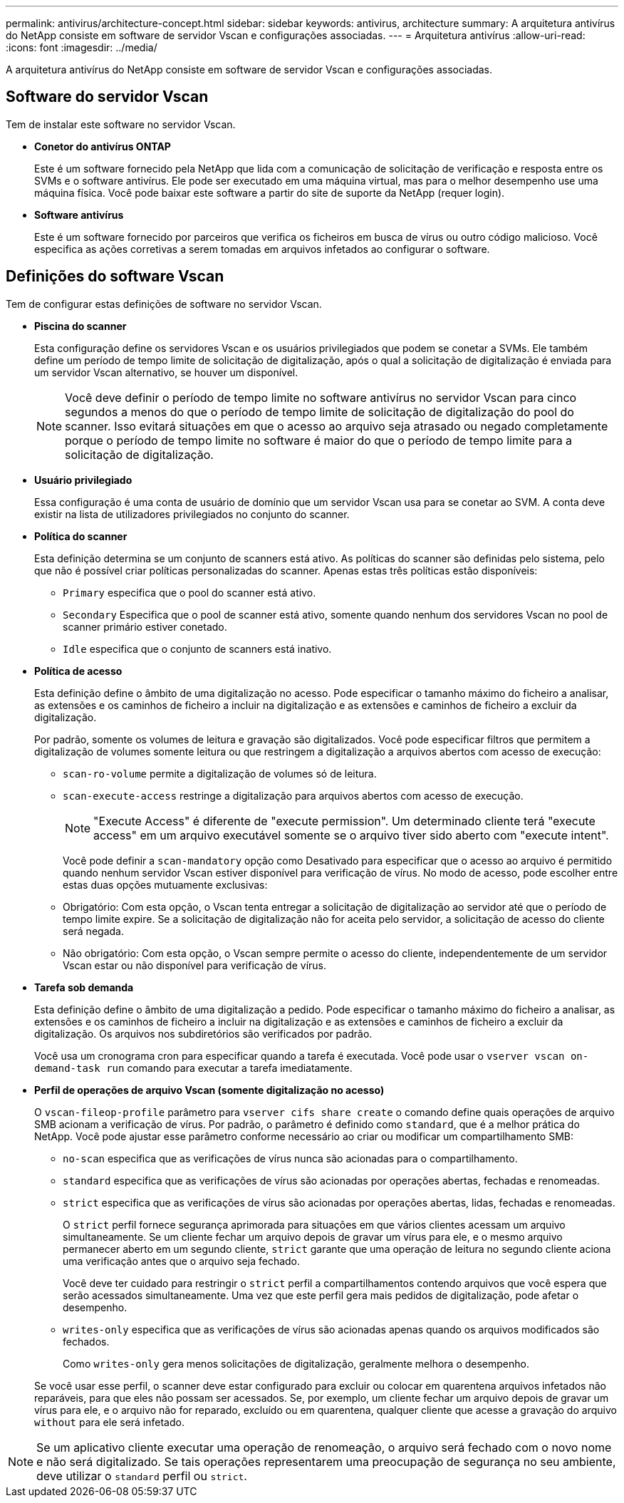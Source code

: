---
permalink: antivirus/architecture-concept.html 
sidebar: sidebar 
keywords: antivirus, architecture 
summary: A arquitetura antivírus do NetApp consiste em software de servidor Vscan e configurações associadas. 
---
= Arquitetura antivírus
:allow-uri-read: 
:icons: font
:imagesdir: ../media/


[role="lead"]
A arquitetura antivírus do NetApp consiste em software de servidor Vscan e configurações associadas.



== Software do servidor Vscan

Tem de instalar este software no servidor Vscan.

* *Conetor do antivírus ONTAP*
+
Este é um software fornecido pela NetApp que lida com a comunicação de solicitação de verificação e resposta entre os SVMs e o software antivírus. Ele pode ser executado em uma máquina virtual, mas para o melhor desempenho use uma máquina física. Você pode baixar este software a partir do site de suporte da NetApp (requer login).

* *Software antivírus*
+
Este é um software fornecido por parceiros que verifica os ficheiros em busca de vírus ou outro código malicioso. Você especifica as ações corretivas a serem tomadas em arquivos infetados ao configurar o software.





== Definições do software Vscan

Tem de configurar estas definições de software no servidor Vscan.

* *Piscina do scanner*
+
Esta configuração define os servidores Vscan e os usuários privilegiados que podem se conetar a SVMs. Ele também define um período de tempo limite de solicitação de digitalização, após o qual a solicitação de digitalização é enviada para um servidor Vscan alternativo, se houver um disponível.

+
[NOTE]
====
Você deve definir o período de tempo limite no software antivírus no servidor Vscan para cinco segundos a menos do que o período de tempo limite de solicitação de digitalização do pool do scanner. Isso evitará situações em que o acesso ao arquivo seja atrasado ou negado completamente porque o período de tempo limite no software é maior do que o período de tempo limite para a solicitação de digitalização.

====
* *Usuário privilegiado*
+
Essa configuração é uma conta de usuário de domínio que um servidor Vscan usa para se conetar ao SVM. A conta deve existir na lista de utilizadores privilegiados no conjunto do scanner.

* *Política do scanner*
+
Esta definição determina se um conjunto de scanners está ativo. As políticas do scanner são definidas pelo sistema, pelo que não é possível criar políticas personalizadas do scanner. Apenas estas três políticas estão disponíveis:

+
** `Primary` especifica que o pool do scanner está ativo.
** `Secondary` Especifica que o pool de scanner está ativo, somente quando nenhum dos servidores Vscan no pool de scanner primário estiver conetado.
** `Idle` especifica que o conjunto de scanners está inativo.


* *Política de acesso*
+
Esta definição define o âmbito de uma digitalização no acesso. Pode especificar o tamanho máximo do ficheiro a analisar, as extensões e os caminhos de ficheiro a incluir na digitalização e as extensões e caminhos de ficheiro a excluir da digitalização.

+
Por padrão, somente os volumes de leitura e gravação são digitalizados. Você pode especificar filtros que permitem a digitalização de volumes somente leitura ou que restringem a digitalização a arquivos abertos com acesso de execução:

+
** `scan-ro-volume` permite a digitalização de volumes só de leitura.
** `scan-execute-access` restringe a digitalização para arquivos abertos com acesso de execução.
+
[NOTE]
====
"Execute Access" é diferente de "execute permission". Um determinado cliente terá "execute access" em um arquivo executável somente se o arquivo tiver sido aberto com "execute intent".

====


+
Você pode definir a `scan-mandatory` opção como Desativado para especificar que o acesso ao arquivo é permitido quando nenhum servidor Vscan estiver disponível para verificação de vírus. No modo de acesso, pode escolher entre estas duas opções mutuamente exclusivas:

+
** Obrigatório: Com esta opção, o Vscan tenta entregar a solicitação de digitalização ao servidor até que o período de tempo limite expire. Se a solicitação de digitalização não for aceita pelo servidor, a solicitação de acesso do cliente será negada.
** Não obrigatório: Com esta opção, o Vscan sempre permite o acesso do cliente, independentemente de um servidor Vscan estar ou não disponível para verificação de vírus.


* *Tarefa sob demanda*
+
Esta definição define o âmbito de uma digitalização a pedido. Pode especificar o tamanho máximo do ficheiro a analisar, as extensões e os caminhos de ficheiro a incluir na digitalização e as extensões e caminhos de ficheiro a excluir da digitalização. Os arquivos nos subdiretórios são verificados por padrão.

+
Você usa um cronograma cron para especificar quando a tarefa é executada. Você pode usar o `vserver vscan on-demand-task run` comando para executar a tarefa imediatamente.

* *Perfil de operações de arquivo Vscan (somente digitalização no acesso)*
+
O `vscan-fileop-profile` parâmetro para `vserver cifs share create` o comando define quais operações de arquivo SMB acionam a verificação de vírus. Por padrão, o parâmetro é definido como `standard`, que é a melhor prática do NetApp. Você pode ajustar esse parâmetro conforme necessário ao criar ou modificar um compartilhamento SMB:

+
** `no-scan` especifica que as verificações de vírus nunca são acionadas para o compartilhamento.
** `standard` especifica que as verificações de vírus são acionadas por operações abertas, fechadas e renomeadas.
** `strict` especifica que as verificações de vírus são acionadas por operações abertas, lidas, fechadas e renomeadas.
+
O `strict` perfil fornece segurança aprimorada para situações em que vários clientes acessam um arquivo simultaneamente. Se um cliente fechar um arquivo depois de gravar um vírus para ele, e o mesmo arquivo permanecer aberto em um segundo cliente, `strict` garante que uma operação de leitura no segundo cliente aciona uma verificação antes que o arquivo seja fechado.

+
Você deve ter cuidado para restringir o `strict` perfil a compartilhamentos contendo arquivos que você espera que serão acessados simultaneamente. Uma vez que este perfil gera mais pedidos de digitalização, pode afetar o desempenho.

** `writes-only` especifica que as verificações de vírus são acionadas apenas quando os arquivos modificados são fechados.
+
Como `writes-only` gera menos solicitações de digitalização, geralmente melhora o desempenho.

+
Se você usar esse perfil, o scanner deve estar configurado para excluir ou colocar em quarentena arquivos infetados não reparáveis, para que eles não possam ser acessados. Se, por exemplo, um cliente fechar um arquivo depois de gravar um vírus para ele, e o arquivo não for reparado, excluído ou em quarentena, qualquer cliente que acesse a gravação do arquivo `without` para ele será infetado.





[NOTE]
====
Se um aplicativo cliente executar uma operação de renomeação, o arquivo será fechado com o novo nome e não será digitalizado. Se tais operações representarem uma preocupação de segurança no seu ambiente, deve utilizar o `standard` perfil ou `strict`.

====